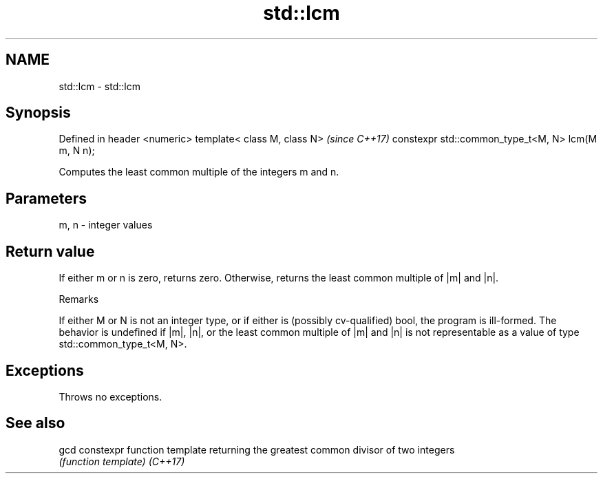 .TH std::lcm 3 "2020.03.24" "http://cppreference.com" "C++ Standard Libary"
.SH NAME
std::lcm \- std::lcm

.SH Synopsis

Defined in header <numeric>
template< class M, class N>                        \fI(since C++17)\fP
constexpr std::common_type_t<M, N> lcm(M m, N n);

Computes the least common multiple of the integers m and n.

.SH Parameters


m, n - integer values


.SH Return value

If either m or n is zero, returns zero. Otherwise, returns the least common multiple of |m| and |n|.

Remarks

If either M or N is not an integer type, or if either is (possibly cv-qualified) bool, the program is ill-formed.
The behavior is undefined if |m|, |n|, or the least common multiple of |m| and |n| is not representable as a value of type std::common_type_t<M, N>.

.SH Exceptions

Throws no exceptions.

.SH See also



gcd     constexpr function template returning the greatest common divisor of two integers
        \fI(function template)\fP
\fI(C++17)\fP





